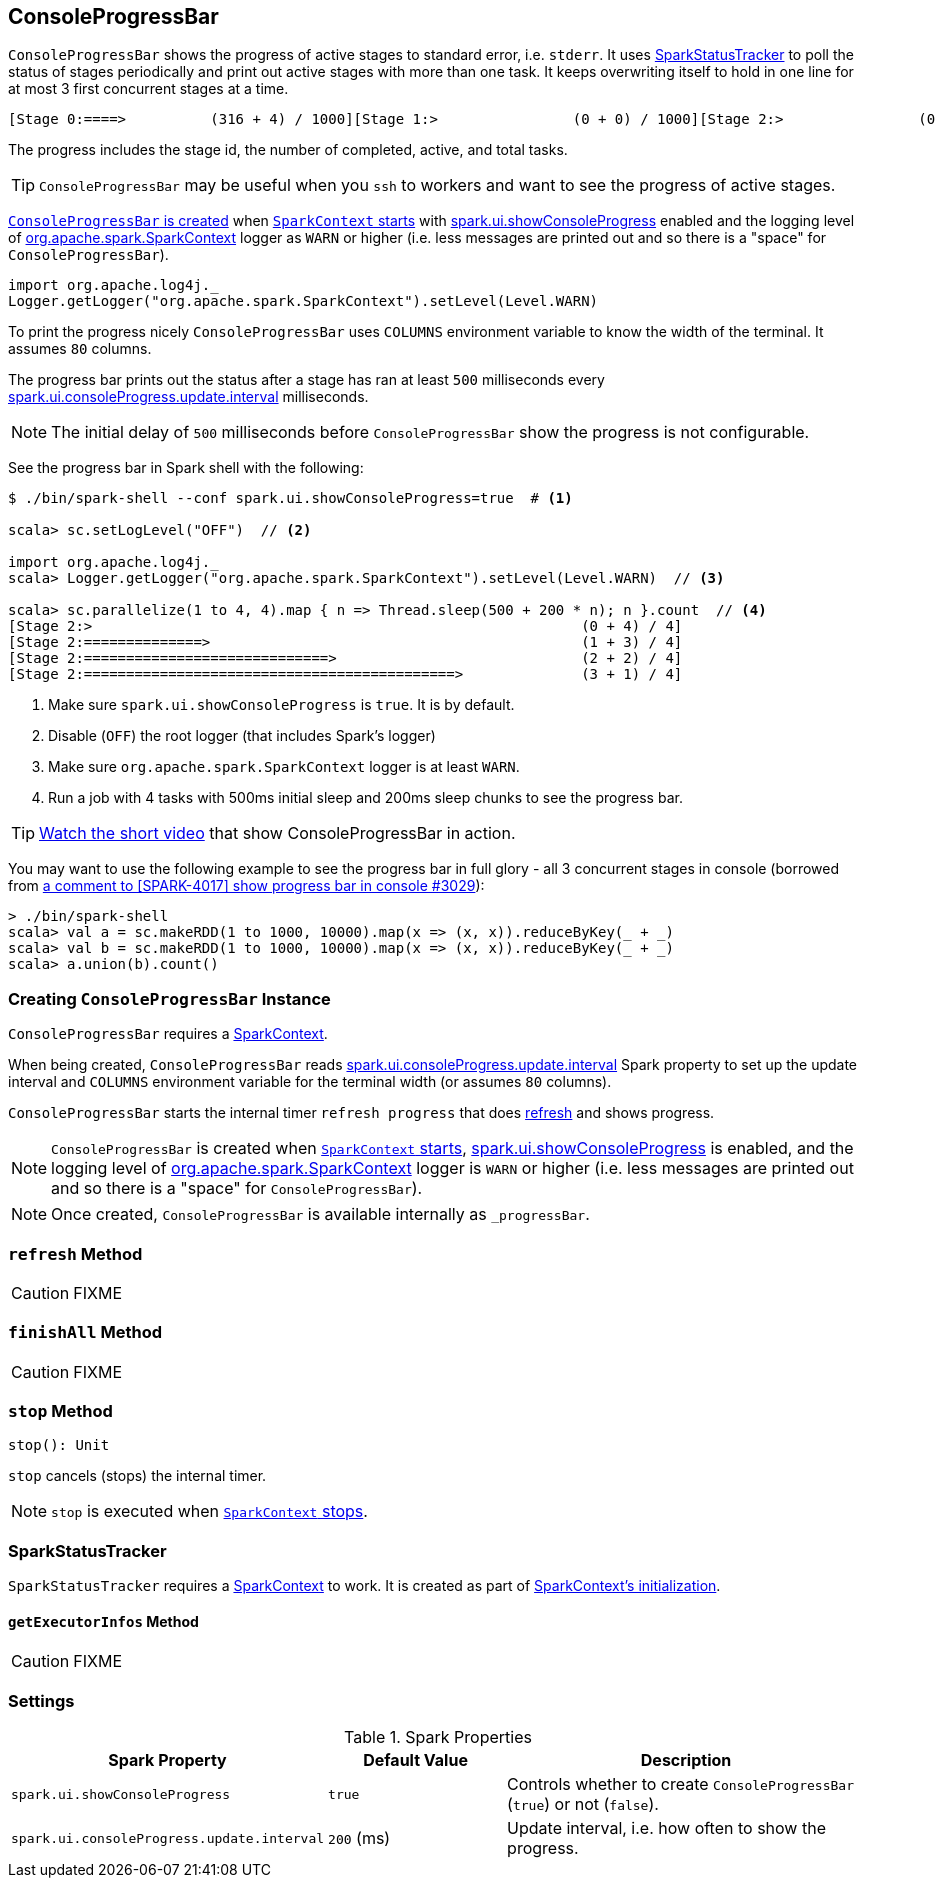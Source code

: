 == [[ConsoleProgressBar]] ConsoleProgressBar

`ConsoleProgressBar` shows the progress of active stages to standard error, i.e. `stderr`. It uses <<SparkStatusTracker, SparkStatusTracker>> to poll the status of stages periodically and print out active stages with more than one task. It keeps overwriting itself to hold in one line for at most 3 first concurrent stages at a time.

```
[Stage 0:====>          (316 + 4) / 1000][Stage 1:>                (0 + 0) / 1000][Stage 2:>                (0 + 0) / 1000]]]
```

The progress includes the stage id, the number of completed, active, and total tasks.

TIP: `ConsoleProgressBar` may be useful when you `ssh` to workers and want to see the progress of active stages.

<<creating-instance, `ConsoleProgressBar` is created>> when link:spark-sparkcontext-creating-instance-internals.adoc#ConsoleProgressBar[`SparkContext` starts] with <<spark_ui_showConsoleProgress, spark.ui.showConsoleProgress>> enabled and the logging level of link:spark-sparkcontext.adoc[org.apache.spark.SparkContext] logger as `WARN` or higher (i.e. less messages are printed out and so there is a "space" for `ConsoleProgressBar`).

[source, scala]
----
import org.apache.log4j._
Logger.getLogger("org.apache.spark.SparkContext").setLevel(Level.WARN)
----

To print the progress nicely `ConsoleProgressBar` uses `COLUMNS` environment variable to know the width of the terminal. It assumes `80` columns.

The progress bar prints out the status after a stage has ran at least `500` milliseconds every <<spark_ui_consoleProgress_update_interval, spark.ui.consoleProgress.update.interval>> milliseconds.

NOTE: The initial delay of `500` milliseconds before `ConsoleProgressBar` show the progress is not configurable.

See the progress bar in Spark shell with the following:

[source]
----
$ ./bin/spark-shell --conf spark.ui.showConsoleProgress=true  # <1>

scala> sc.setLogLevel("OFF")  // <2>

import org.apache.log4j._
scala> Logger.getLogger("org.apache.spark.SparkContext").setLevel(Level.WARN)  // <3>

scala> sc.parallelize(1 to 4, 4).map { n => Thread.sleep(500 + 200 * n); n }.count  // <4>
[Stage 2:>                                                          (0 + 4) / 4]
[Stage 2:==============>                                            (1 + 3) / 4]
[Stage 2:=============================>                             (2 + 2) / 4]
[Stage 2:============================================>              (3 + 1) / 4]
----
<1> Make sure `spark.ui.showConsoleProgress` is `true`. It is by default.
<2> Disable (`OFF`) the root logger (that includes Spark's logger)
<3> Make sure `org.apache.spark.SparkContext` logger is at least `WARN`.
<4> Run a job with 4 tasks with 500ms initial sleep and 200ms sleep chunks to see the progress bar.

TIP: https://youtu.be/uEmcGo8rwek[Watch the short video] that show ConsoleProgressBar in action.

You may want to use the following example to see the progress bar in full glory - all 3 concurrent stages in console (borrowed from https://github.com/apache/spark/pull/3029#issuecomment-63244719[a comment to [SPARK-4017\] show progress bar in console #3029]):

```
> ./bin/spark-shell
scala> val a = sc.makeRDD(1 to 1000, 10000).map(x => (x, x)).reduceByKey(_ + _)
scala> val b = sc.makeRDD(1 to 1000, 10000).map(x => (x, x)).reduceByKey(_ + _)
scala> a.union(b).count()
```

=== [[creating-instance]] Creating `ConsoleProgressBar` Instance

`ConsoleProgressBar` requires a link:spark-sparkcontext.adoc[SparkContext].

When being created, `ConsoleProgressBar` reads <<spark_ui_consoleProgress_update_interval, spark.ui.consoleProgress.update.interval>> Spark property to set up the update interval and `COLUMNS` environment variable for the terminal width (or assumes `80` columns).

`ConsoleProgressBar` starts the internal timer `refresh progress` that does <<refresh, refresh>> and shows progress.

NOTE: `ConsoleProgressBar` is created when link:spark-sparkcontext-creating-instance-internals.adoc#ConsoleProgressBar[`SparkContext` starts], <<spark_ui_showConsoleProgress, spark.ui.showConsoleProgress>> is enabled, and the logging level of link:spark-sparkcontext.adoc[org.apache.spark.SparkContext] logger is `WARN` or higher (i.e. less messages are printed out and so there is a "space" for `ConsoleProgressBar`).

NOTE: Once created, `ConsoleProgressBar` is available internally as `_progressBar`.

=== [[refresh]] `refresh` Method

CAUTION: FIXME

=== [[finishAll]] `finishAll` Method

CAUTION: FIXME

=== [[stop]] `stop` Method

[source, scala]
----
stop(): Unit
----

`stop` cancels (stops) the internal timer.

NOTE: `stop` is executed when link:spark-sparkcontext.adoc#stop[`SparkContext` stops].

=== [[SparkStatusTracker]] SparkStatusTracker

`SparkStatusTracker` requires a link:spark-sparkcontext.adoc[SparkContext] to work. It is created as part of <<creating-instance, SparkContext's initialization>>.

==== [[SparkStatusTracker-getExecutorInfos]] `getExecutorInfos` Method

CAUTION: FIXME

=== [[settings]] Settings

.Spark Properties
[cols="1,1,2",options="header",width="100%"]
|===
| Spark Property | Default Value | Description
| [[spark_ui_showConsoleProgress]] `spark.ui.showConsoleProgress` | `true` | Controls whether to create `ConsoleProgressBar` (`true`) or not (`false`).
| [[spark_ui_consoleProgress_update_interval]] `spark.ui.consoleProgress.update.interval` | `200` (ms) | Update interval, i.e. how often to show the progress.
|===
